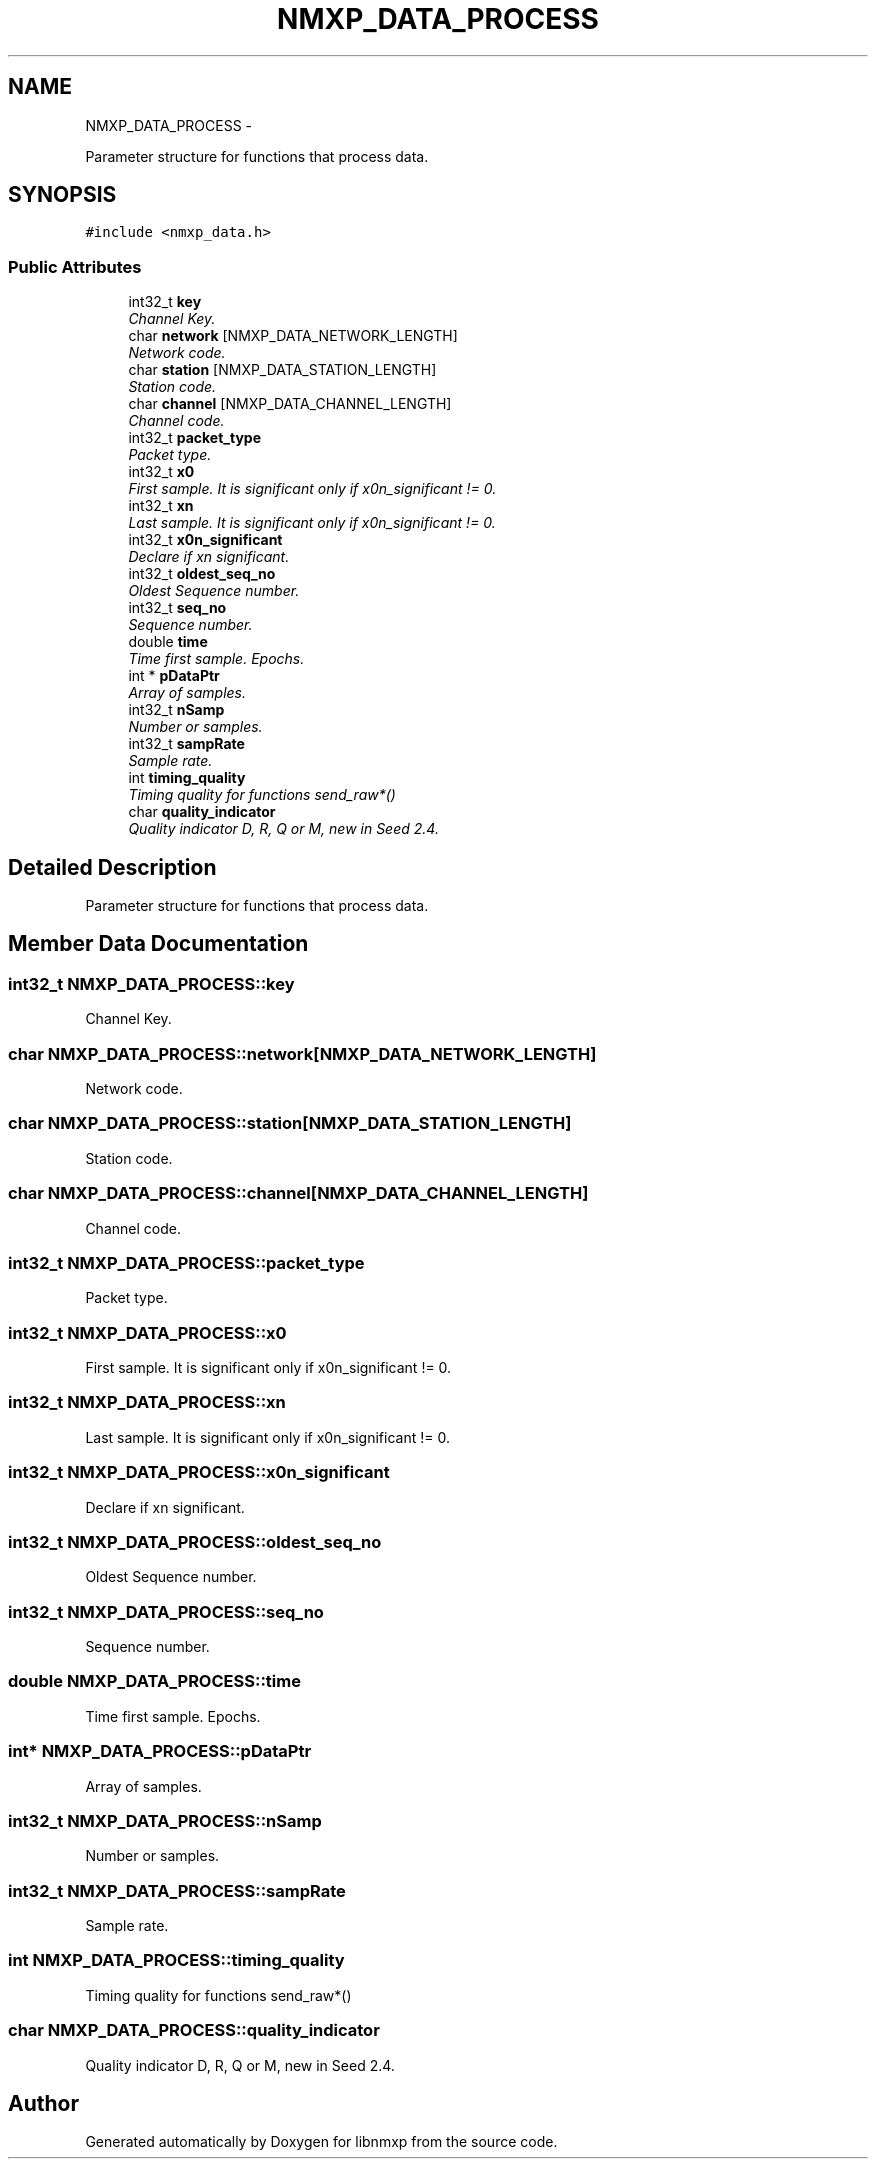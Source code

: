 .TH "NMXP_DATA_PROCESS" 3 "Mon Jan 24 2011" "Version 1.2.4" "libnmxp" \" -*- nroff -*-
.ad l
.nh
.SH NAME
NMXP_DATA_PROCESS \- 
.PP
Parameter structure for functions that process data.  

.SH SYNOPSIS
.br
.PP
.PP
\fC#include <nmxp_data.h>\fP
.SS "Public Attributes"

.in +1c
.ti -1c
.RI "int32_t \fBkey\fP"
.br
.RI "\fIChannel Key. \fP"
.ti -1c
.RI "char \fBnetwork\fP [NMXP_DATA_NETWORK_LENGTH]"
.br
.RI "\fINetwork code. \fP"
.ti -1c
.RI "char \fBstation\fP [NMXP_DATA_STATION_LENGTH]"
.br
.RI "\fIStation code. \fP"
.ti -1c
.RI "char \fBchannel\fP [NMXP_DATA_CHANNEL_LENGTH]"
.br
.RI "\fIChannel code. \fP"
.ti -1c
.RI "int32_t \fBpacket_type\fP"
.br
.RI "\fIPacket type. \fP"
.ti -1c
.RI "int32_t \fBx0\fP"
.br
.RI "\fIFirst sample. It is significant only if x0n_significant != 0. \fP"
.ti -1c
.RI "int32_t \fBxn\fP"
.br
.RI "\fILast sample. It is significant only if x0n_significant != 0. \fP"
.ti -1c
.RI "int32_t \fBx0n_significant\fP"
.br
.RI "\fIDeclare if xn significant. \fP"
.ti -1c
.RI "int32_t \fBoldest_seq_no\fP"
.br
.RI "\fIOldest Sequence number. \fP"
.ti -1c
.RI "int32_t \fBseq_no\fP"
.br
.RI "\fISequence number. \fP"
.ti -1c
.RI "double \fBtime\fP"
.br
.RI "\fITime first sample. Epochs. \fP"
.ti -1c
.RI "int * \fBpDataPtr\fP"
.br
.RI "\fIArray of samples. \fP"
.ti -1c
.RI "int32_t \fBnSamp\fP"
.br
.RI "\fINumber or samples. \fP"
.ti -1c
.RI "int32_t \fBsampRate\fP"
.br
.RI "\fISample rate. \fP"
.ti -1c
.RI "int \fBtiming_quality\fP"
.br
.RI "\fITiming quality for functions send_raw*() \fP"
.ti -1c
.RI "char \fBquality_indicator\fP"
.br
.RI "\fIQuality indicator D, R, Q or M, new in Seed 2.4. \fP"
.in -1c
.SH "Detailed Description"
.PP 
Parameter structure for functions that process data. 
.SH "Member Data Documentation"
.PP 
.SS "int32_t \fBNMXP_DATA_PROCESS::key\fP"
.PP
Channel Key. 
.SS "char \fBNMXP_DATA_PROCESS::network\fP[NMXP_DATA_NETWORK_LENGTH]"
.PP
Network code. 
.SS "char \fBNMXP_DATA_PROCESS::station\fP[NMXP_DATA_STATION_LENGTH]"
.PP
Station code. 
.SS "char \fBNMXP_DATA_PROCESS::channel\fP[NMXP_DATA_CHANNEL_LENGTH]"
.PP
Channel code. 
.SS "int32_t \fBNMXP_DATA_PROCESS::packet_type\fP"
.PP
Packet type. 
.SS "int32_t \fBNMXP_DATA_PROCESS::x0\fP"
.PP
First sample. It is significant only if x0n_significant != 0. 
.SS "int32_t \fBNMXP_DATA_PROCESS::xn\fP"
.PP
Last sample. It is significant only if x0n_significant != 0. 
.SS "int32_t \fBNMXP_DATA_PROCESS::x0n_significant\fP"
.PP
Declare if xn significant. 
.SS "int32_t \fBNMXP_DATA_PROCESS::oldest_seq_no\fP"
.PP
Oldest Sequence number. 
.SS "int32_t \fBNMXP_DATA_PROCESS::seq_no\fP"
.PP
Sequence number. 
.SS "double \fBNMXP_DATA_PROCESS::time\fP"
.PP
Time first sample. Epochs. 
.SS "int* \fBNMXP_DATA_PROCESS::pDataPtr\fP"
.PP
Array of samples. 
.SS "int32_t \fBNMXP_DATA_PROCESS::nSamp\fP"
.PP
Number or samples. 
.SS "int32_t \fBNMXP_DATA_PROCESS::sampRate\fP"
.PP
Sample rate. 
.SS "int \fBNMXP_DATA_PROCESS::timing_quality\fP"
.PP
Timing quality for functions send_raw*() 
.SS "char \fBNMXP_DATA_PROCESS::quality_indicator\fP"
.PP
Quality indicator D, R, Q or M, new in Seed 2.4. 

.SH "Author"
.PP 
Generated automatically by Doxygen for libnmxp from the source code.
